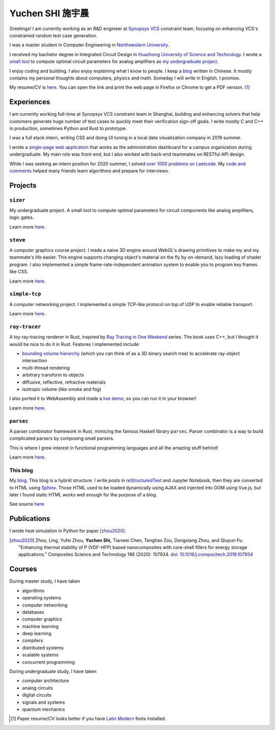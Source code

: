===================
Yuchen SHI 施宇晨
===================

.. default-role:: literal

Greetings! I am currently working as an R&D engineer at `Synopsys VCS <https://www.synopsys.com/verification/simulation/vcs.html>`_ constraint team, focusing on enhancing VCS's constrained random test case generation.

I was a master student in Computer Engineering in `Northwestern University <https://northwestern.edu>`_.

I received my bachelor degree in Integrated Circuit Design in `Huazhong University of Science and Technology <https://english.hust.edu.cn>`_. I wrote a `small tool <https://github.com/aiifabbf/sizer>`_ to compute optimal circuit parameters for analog amplifiers as `my undergraduate project <https://github.com/aiifabbf/undergraduate-thesis>`_.

I enjoy coding and building. I also enjoy explaining what I know to people. I keep a `blog <https://aiifabbf.github.io>`_ written in Chinese. It mostly contains my personal thoughts about computers, physics and math. Someday I will write in English. I promise.

My resume/CV is `here <https://aiifabbf.github.io/resume/cv.html>`_. You can open the link and print the web page in Firefox or Chrome to get a PDF version. [#paper-cv]_

Experiences
===========

I am currently working full-time at Synopsys VCS constraint team in Shanghai, building and enhancing solvers that help customers generate huge number of test cases to quickly meet their verification sign-off goals. I write mostly C and C++ in production, sometimes Python and Rust to prototype.

I was a full stack intern, writing CSS and doing UI tuning in a local data visualization company in 2019 summer.

I wrote a `single-page web application <https://github.com/SicunStudio/aunet-flask>`_ that works as the administration dashboard for a campus organization during undergraduate. My main role was front-end, but I also worked with back-end teammates on RESTful API design.

While I was seeking an intern position for 2020 summer, I solved `over 1000 problems on Leetcode <https://leetcode.com/aiifabbf>`_. My `code and comments <https://github.com/aiifabbf/leetcode-memo>`_ helped many friends learn algorithms and prepare for interviews.

Projects
========

``sizer``
---------

My undergraduate project. A small tool to compute optimal parameters for circuit components like analog amplifiers, logic gates.

Learn more `here <https://github.com/aiifabbf/sizer>`_.

``steve``
---------

A computer graphics course project. I made a naive 3D engine around WebGL's drawing primitives to make my and my teammate's life easier. This engine supports changing object's material on the fly by on-demand, lazy loading of shader program. I also implemented a simple frame-rate-independent animation system to enable you to program key frames like CSS.

Learn more `here <https://github.com/aiifabbf/steve>`_.

``simple-tcp``
--------------

A computer networking project. I implemented a simple TCP-like protocol on top of UDP to enable reliable transport.

Learn more `here <https://github.com/aiifabbf/simple-tcp>`_.

``ray-tracer``
--------------

A toy ray-tracing renderer in Rust, inspired by `Ray Tracing in One Weekend <https://raytracing.github.io/>`_ series. The book uses C++, but I thought it would be nice to do it in Rust. Features I implemented include:

-   `bounding volume hierarchy <https://en.wikipedia.org/wiki/Bounding_volume_hierarchy>`_ (which you can think of as a 3D binary search tree) to accelerate ray-object intersection
-   multi-thread rendering
-   arbitrary transform to objects
-   diffusive, reflective, refractive materials
-   isotropic volume (like smoke and fog)

I also ported it to WebAssembly and made a `live demo <https://aiifabbf.github.io/ray-tracer-wasm/www/dist/index.html>`_, so you can run it in your browser!

Learn more `here <https://github.com/aiifabbf/ray-tracer>`_.

`parsec`
--------

A parser combinator framework in Rust, mimicing the famous Haskell library `parsec`. Parser combinator is a way to build complicated parsers by composing small parsers.

This is where I grew interest in functional programming languages and all the amazing stuff behind!

Learn more `here <https://github.com/aiifabbf/parsec>`_.

This blog
---------

My `blog <https://aiifabbf.github.io>`_. This blog is a hybrid structure. I write posts in `reStructuredText <http://docutils.sourceforge.net/docs/user/rst/quickref.html>`_ and Jupyter Notebook, then they are converted to HTML using `Sphinx <http://www.sphinx-doc.org/en/master/>`_. Those HTML used to be loaded dynamically using AJAX and injected into DOM using Vue.js, but later I found static HTML works well enough for the purpose of a blog.

See source `here <https://github.com/aiifabbf/aiifabbf.github.com>`_.

Publications
============

I wrote heat simulation in Python for paper [zhou2020]_.

.. [zhou2020] Zhou, Ling, Yufei Zhou, **Yuchen Shi,** Tianwei Chen, Tenghao Zou, Dongxiang Zhou, and Qiuyun Fu. "Enhancing thermal stability of P (VDF-HFP) based nanocomposites with core-shell fillers for energy storage applications." Composites Science and Technology 186 (2020): 107934. `doi: 10.1016/j.compscitech.2019.107934 <https://doi.org/10.1016/j.compscitech.2019.107934>`_

Courses
=======

During master study, I have taken

-   algorithms
-   operating systems
-   computer networking
-   databases
-   computer graphics
-   machine learning
-   deep learning
-   compilers
-   distributed systems
-   scalable systems
-   concurrent programming

During undergraduate study, I have taken

-   computer architecture
-   analog circuits
-   digital circuits
-   signals and systems
-   quantum mechanics

.. [#paper-cv] Paper resume/CV looks better if you have `Latin Modern <http://www.gust.org.pl/projects/e-foundry/latin-modern/index_html>`_ fonts installed.
